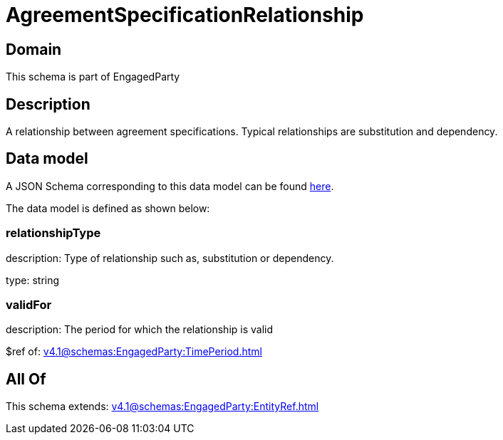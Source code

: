 = AgreementSpecificationRelationship

[#domain]
== Domain

This schema is part of EngagedParty

[#description]
== Description

A relationship between agreement specifications. Typical relationships are substitution and dependency.


[#data_model]
== Data model

A JSON Schema corresponding to this data model can be found https://tmforum.org[here].

The data model is defined as shown below:


=== relationshipType
description: Type of relationship such as, substitution or dependency.

type: string


=== validFor
description: The period for which the relationship is valid

$ref of: xref:v4.1@schemas:EngagedParty:TimePeriod.adoc[]


[#all_of]
== All Of

This schema extends: xref:v4.1@schemas:EngagedParty:EntityRef.adoc[]
